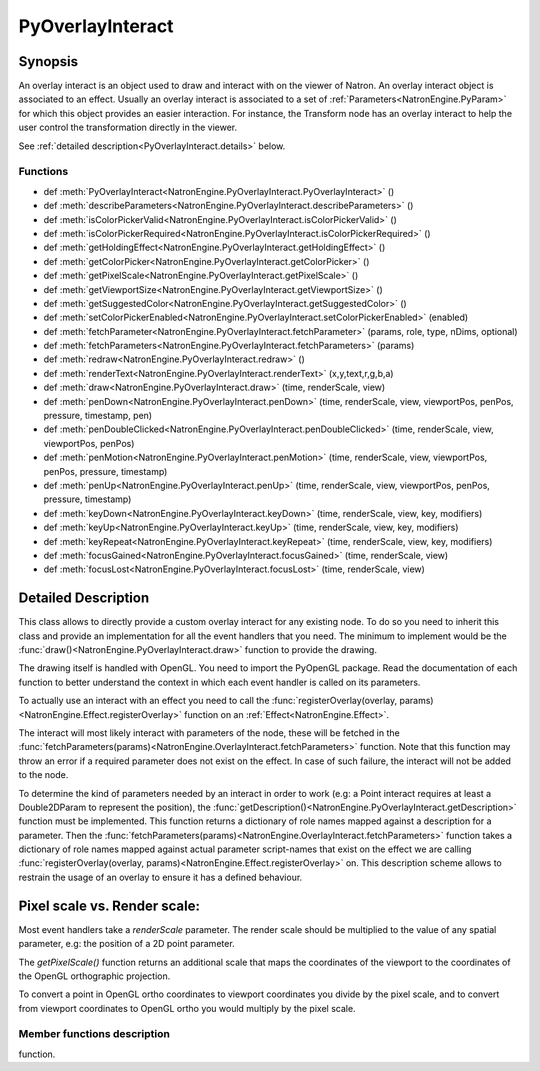 .. module:: NatronEngine
.. _PyOverlayInteract:

PyOverlayInteract
*****************

Synopsis
--------

An overlay interact is an object used to draw and interact with on the viewer of Natron.
An overlay interact object is associated to an effect.
Usually an overlay interact is associated to a set of :ref:`Parameters<NatronEngine.PyParam>`
for which this object provides an easier interaction.
For instance, the Transform node has an overlay interact to help the user control the 
transformation directly in the viewer.

See :ref:`detailed description<PyOverlayInteract.details>` below.

Functions
^^^^^^^^^

- def :meth:`PyOverlayInteract<NatronEngine.PyOverlayInteract.PyOverlayInteract>` ()
- def :meth:`describeParameters<NatronEngine.PyOverlayInteract.describeParameters>` ()
- def :meth:`isColorPickerValid<NatronEngine.PyOverlayInteract.isColorPickerValid>` ()
- def :meth:`isColorPickerRequired<NatronEngine.PyOverlayInteract.isColorPickerRequired>` ()
- def :meth:`getHoldingEffect<NatronEngine.PyOverlayInteract.getHoldingEffect>` ()
- def :meth:`getColorPicker<NatronEngine.PyOverlayInteract.getColorPicker>` ()
- def :meth:`getPixelScale<NatronEngine.PyOverlayInteract.getPixelScale>` ()
- def :meth:`getViewportSize<NatronEngine.PyOverlayInteract.getViewportSize>` ()
- def :meth:`getSuggestedColor<NatronEngine.PyOverlayInteract.getSuggestedColor>` ()
- def :meth:`setColorPickerEnabled<NatronEngine.PyOverlayInteract.setColorPickerEnabled>` (enabled)
- def :meth:`fetchParameter<NatronEngine.PyOverlayInteract.fetchParameter>` (params, role, type, nDims, optional)
- def :meth:`fetchParameters<NatronEngine.PyOverlayInteract.fetchParameters>` (params)
- def :meth:`redraw<NatronEngine.PyOverlayInteract.redraw>` ()
- def :meth:`renderText<NatronEngine.PyOverlayInteract.renderText>` (x,y,text,r,g,b,a)
- def :meth:`draw<NatronEngine.PyOverlayInteract.draw>` (time, renderScale, view)
- def :meth:`penDown<NatronEngine.PyOverlayInteract.penDown>` (time, renderScale, view, viewportPos, penPos, pressure, timestamp, pen)
- def :meth:`penDoubleClicked<NatronEngine.PyOverlayInteract.penDoubleClicked>` (time, renderScale, view, viewportPos, penPos)
- def :meth:`penMotion<NatronEngine.PyOverlayInteract.penMotion>` (time, renderScale, view, viewportPos, penPos, pressure, timestamp)
- def :meth:`penUp<NatronEngine.PyOverlayInteract.penUp>` (time, renderScale, view, viewportPos, penPos, pressure, timestamp)
- def :meth:`keyDown<NatronEngine.PyOverlayInteract.keyDown>` (time, renderScale, view, key, modifiers)
- def :meth:`keyUp<NatronEngine.PyOverlayInteract.keyUp>` (time, renderScale, view, key, modifiers)
- def :meth:`keyRepeat<NatronEngine.PyOverlayInteract.keyRepeat>` (time, renderScale, view, key, modifiers)
- def :meth:`focusGained<NatronEngine.PyOverlayInteract.focusGained>` (time, renderScale, view)
- def :meth:`focusLost<NatronEngine.PyOverlayInteract.focusLost>` (time, renderScale, view)

.. _PyOverlayInteract.details:

Detailed Description
--------------------

This class allows to directly provide a custom overlay interact for any existing node.
To do so you need to inherit this class and provide an implementation for all the event
handlers that you need. The minimum to implement would be the :func:`draw()<NatronEngine.PyOverlayInteract.draw>`
function to provide the drawing.

The drawing itself is handled with OpenGL. You need to import the PyOpenGL package.  
Read the documentation of each function to better understand the context in which each
event handler is called on its parameters.

To actually use an interact with an effect you need to call the :func:`registerOverlay(overlay, params)<NatronEngine.Effect.registerOverlay>`
function on an :ref:`Effect<NatronEngine.Effect>`.

The interact will most likely interact with parameters of the node, these will be fetched
in the :func:`fetchParameters(params)<NatronEngine.OverlayInteract.fetchParameters>` function.
Note that this function may throw an error if a required parameter does not exist on the effect.
In case of such failure, the interact will not be added to the node.

To determine the kind of parameters needed by an interact in order to work (e.g: a Point 
interact requires at least a Double2DParam to represent the position), the 
:func:`getDescription()<NatronEngine.PyOverlayInteract.getDescription>` function must be 
implemented.
This function returns a dictionary of role names mapped against a description for a parameter.
Then the :func:`fetchParameters(params)<NatronEngine.OverlayInteract.fetchParameters>` function
takes a dictionary of role names mapped against actual parameter script-names that exist on the
effect we are calling :func:`registerOverlay(overlay, params)<NatronEngine.Effect.registerOverlay>`
on.
This description scheme allows to restrain the usage of an overlay to ensure it has a
defined behaviour.



.. _pixelScale:

**Pixel scale vs. Render scale**:
---------------------------------

Most event handlers take a *renderScale* parameter. The render scale should be multiplied
to the value of any spatial parameter, e.g: the position of a 2D point parameter.

The *getPixelScale()* function returns an additional scale that maps the coordinates of the viewport to the 
coordinates of the OpenGL orthographic projection. 

To convert a point in OpenGL ortho coordinates to viewport coordinates you divide by the 
pixel scale, and to convert from viewport coordinates to OpenGL ortho you would multiply
by the pixel scale.



Member functions description
^^^^^^^^^^^^^^^^^^^^^^^^^^^^


.. method:: NatronEngine.PyOverlayInteract.PyOverlayInteract()

    Make a new overlay interact instance. This interact will only become valid when adding
    it to an Effect with the :func:`registerOverlay(overlay, params)<NatronEngine.Effect.registerOverlay>`
function.

.. method:: NatronEngine.PyOverlayInteract.describeParameters()

    :rtype: :class:`PyDict`
    
    Returns a dictionary describing all parameters requirement for this interact in order
    to function properly.
    The key of each item is a string indicating the role name of a parameter. 
    The same key is used in the :func:`fetchParameters(params)<NatronEngine.PyOverlayInteract.fetchParameters>`
    function.
    The value of each item is a tuple describing a parameter. 
    The tuple contains 3 elements:
        * A string indicating the type of the parameter that must be provided.
        This string corresponds to the value returned by the :func:`getTypeName()<NatronEngine.Param.getTypeName>`
        function of the :ref:`Param<Param>` class.
        
        * An integer indicating the number of dimensions of the paremeter, (e.g: 2 for a Double2DParam)
        
        * A boolean indicating whether this parameter is optional or not. When optional the parameter
        does not have to be provided in order for the overlay to function properly

.. method:: PyOverlayInteract.isColorPickerValid()
    
    :rtype: :class:`bool<PySide.QtCore.bool>`
    
    Returns whether the color returned by :func:`getColorPicker()<NatronEngine.PyOverlayInteract.getColorPicker>`
    is valid or not.
    When invalid you may not assume that the value corresponds to what is currently picked
    by the cursor in the viewer.
    
    
.. method:: NatronEngine.PyOverlayInteract.isColorPickerRequired()

    :rtype: :class:`bool<PySide.QtCore.bool>`
    
    Returns whether this interact needs the color picker information from the viewer or not.
    This is useful for example to display information related to the pixel color under the mouse.
    This is used by the ColorLookup node to help the user target a color.
    
 .. method:: NatronEngine.PyOverlayInteract.getHoldingEffect()

    :rtype: :class:`Effect<NatronEngine.Effect>`
    
    Returns the effect currently holding this interact.
    This function may return *None* if the interact was not yet registered (or removed from)
    on an effect.
    
.. method:: NatronEngine.PyOverlayInteract.getColorPicker()

    :rtype: :class:`ColorTuple<NatronEngine.ColorTuple>`
    
    Returns the color of the pixel under the mouse on the viewer.
    Note that this is only valid if the function  :func:`isColorPickerValid()<NatronEngine.PyOverlayInteract.isColorPickerValid>`
    returns *True*.
    
.. method:: NatronEngine.PyOverlayInteract.getPixelScale()

    :rtype: :class:`Double2DTuple<NatronEngine.Double2DTuple>`
    
    Returns the pixel scale of the current orthographic projection.
    See :ref:`this section<pixelScale>` for more informations
    
.. method:: NatronEngine.PyOverlayInteract.getViewportSize()

    :rtype: :class:`Int2DTuple<NatronEngine.Int2DTuple>`
    
    Returns the viewport width and height in pixel coordinates.
    
.. method:: NatronEngine.PyOverlayInteract.getSuggestedColor()

    :rtype: :class:`PyTuple`
    
    Returns a tuple with the color suggested by the user in the settings panel of the node to draw the
    overlay. This may be ignored but should be preferred to using a hard coded color.
    The first element of the tuple is a boolean indicating whether the suggested color is 
    valid or not. If invalid, you should not attempt to use it.
    The 4 next elements are the RGBA values in [0., 1.] range of the suggested color.
    
.. method:: NatronEngine.PyOverlayInteract.setColorPickerEnabled(enabled)

    :param enabled: :class:`bool<PySide.QtCore.bool>`
    
    Enable color picking: whenever the user hovers the mouse on the viewer, this interact
    will be able to retrieve the color under the mouse with the :func:`getColorPicker()<NatronEngine.PyOverlayInteract.getColorPicker>`
    function.
    
.. method:: NatronEngine.PyOverlayInteract.fetchParameter(params, role, type, nDims, optional)

    :param params: :class:`PyDict`
    :param role: :class:`QString<PySide.QtCore.QString>`
    :param type: :class:`QString<PySide.QtCore.QString>`
    :param nDims: :class:`int<PySide.QtCore.int>`
    :param optional: :class:`bool<PySide.QtCore.bool>`
    :rtype: :class:`Param<NatronEngine.Param>`
    
    Fetch a parameter for the given *role* using the dictionary *params* provided from the
    :func:`fetchParameters(params)<NatronEngine.PyOverlayInteract.fetchParameters>` function.
    *type* is the type of the parameter to fetch. This must correspond exactly to a value
    returned by the function :func:`getTypeName()<NatronEngine.Param.getTypeName>` of a sub-class of :ref:`Param<Param>`.
    *nDims* is the number of dimensions expected on the parameter (e.g: 2 for a Double2DParam)
    *optional* indicates whether this parameter is expected to be optional or not.
    If optional, this function will not fail if the parameter cannot be found.
    
    This function returns the parameter matching the given role and name if it could be found.
    
.. method:: NatronEngine.PyOverlayInteract.fetchParameters(params)

    :param params: :class:`PyDict`
    :rtype: :class:`bool<PySide.QtCore.bool>`
    
    To be implemented to fetch parameters required to the interact. 
    The script-name of the parameters to fetch are provided by the value of each element in
    the *params* dictionary. The role fulfilled by each parameter is given by the key.
    The key must match one of those returned by the :func:`getDescription()<NatronEngine.PyOverlayInteract.getDescription>`
    function.
    
    Parameters can be fetched on the effect returned by the :func:`getHoldingEffect()<NatronEngine.OverlayInteract.getHoldingEffect>`   
    function using the helper function :func:`fetchParameter(params,role,type,nDims,optional)<NatronEngine.PyOverlayInteract.fetchParameter>`.


.. method:: NatronEngine.PyOverlayInteract.redraw()
    
    Request a redraw of the widget. This can be called in event handlers to reflect 
    a change.
    
.. method:: NatronEngine.PyOverlayInteract.renderText> (x,y,text,r,g,b,a)

    :param x: :class:`double<PySide.QtCore.double>`
    :param y: :class:`double<PySide.QtCore.double>`
    :param text: :class:`QString<PySide.QtCore.QString>`
    :param r: :class:`double<PySide.QtCore.double>`
    :param g: :class:`double<PySide.QtCore.double>`
    :param b: :class:`double<PySide.QtCore.double>`
    :param a: :class:`double<PySide.QtCore.double>`
    
    Helper function that can be used in the implementation of the :func:`draw(time,renderScale,view)<NatronEngine.PyOverlayInteract.draw>`
    function to draw text.
    The *x* and *y* coordinates are expressed in the OpenGL orthographic projection.
    
.. method:: NatronEngine.PyOverlayInteract.draw(time, renderScale, view)

    :param time: :class:`double<PySide.QtCore.double>`
    :param renderScale: :class:`Double2DTuple<NatronEngine.Double2DTuple>`
    :param view: :class:`QString<PySide.QtCore.QString>`
        
    Must be implemented to provide a drawing to the interact. An OpenGL context has been 
    already attached and setup with an orthographic projection so that coordinates to be passed
    to all gl* functions match those of spatial parameters.
    
    *time* is the current timeline's time. This can be passed to parameters to get a keyframe
    value at this specific time . 
    
    *view* is the current viewer's view. This can be passed to parameters to get a keyframe
    value at this specific view.
    
    *renderScale* is the current scale of the viewport. This should be multiplied to the value
    of any spatial parameters. See :ref:`this section<pixelScale>` for more information.
    
.. method:: NatronEngine.PyOverlayInteract.penDown(time, renderScale, view, viewportPos, penPos, pressure, timestamp, pen)
    
    :param time: :class:`double<PySide.QtCore.double>`
    :param renderScale: :class:`Double2DTuple<NatronEngine.Double2DTuple>`
    :param view: :class:`QString<PySide.QtCore.QString>`
    :param viewportPos: :class:`Double2DTuple<NatronEngine.Double2DTuple>`
    :param penPos: :class:`Double2DTuple<NatronEngine.Double2DTuple>`
    :param pressure: :class:`double<PySide.QtCore.double>`
    :param timestamp: :class:`double<PySide.QtCore.double>`
    :param pen: :class:`PenType<NatronEngine.Natron.PenType>`
    :rtype: :class:`bool<PySide.QtCore.bool>`
    
    Called whenever the user press a mouse button. 
    
    *time* is the current timeline's time. This can be passed to parameters to get a keyframe
    value at this specific time . 
    
    *view* is the current viewer's view. This can be passed to parameters to get a keyframe
    value at this specific view.
    
    *renderScale* is the current scale of the viewport. This should be multiplied to the value
    of any spatial parameters. See :ref:`this section<pixelScale>` for more information.
    
    *viewportPos* is the position in **viewport** coordinates of the mouse
    
    *penPos* is the position in OpenGL orthographic projection coordinates of the mouse
    
    *pressure* is the pressure of the pen in case the event was received from a table
    
    *timestamp* is a timestamp given by the os, this is useful to implement paint brush
    interacts
    
    *pen* is the type of pen or mouse button pressed
    
    This function should return *True* if it was caught and it modified something, in which
    case the event will not be propagated to other interacts. 
    If this function returns *False* the event will be propagated to other eligible interacts.
        
.. method:: NatronEngine.PyOverlayInteract.penDoubleClicked(time, renderScale, view, viewportPos, penPos)

    :param time: :class:`double<PySide.QtCore.double>`
    :param renderScale: :class:`Double2DTuple<NatronEngine.Double2DTuple>`
    :param view: :class:`QString<PySide.QtCore.QString>`
    :param viewportPos: :class:`Double2DTuple<NatronEngine.Double2DTuple>`
    :param penPos: :class:`Double2DTuple<NatronEngine.Double2DTuple>`
    :rtype: :class:`bool<PySide.QtCore.bool>`
    
    Called whenever the user double cliks a mouse button. 
    
    *time* is the current timeline's time. This can be passed to parameters to get a keyframe
    value at this specific time . 
    
    *view* is the current viewer's view. This can be passed to parameters to get a keyframe
    value at this specific view.
    
    *renderScale* is the current scale of the viewport. This should be multiplied to the value
    of any spatial parameters. See :ref:`this section<pixelScale>` for more information.
    
    *viewportPos* is the position in **viewport** coordinates of the mouse
    
    *penPos* is the position in OpenGL orthographic projection coordinates of the mouse
    
    This function should return *True* if it was caught and it modified something, in which
    case the event will not be propagated to other interacts. 
    If this function returns *False* the event will be propagated to other eligible interacts.

.. method:: NatronEngine.PyOverlayInteract.penMotion(time, renderScale, view, viewportPos, penPos, pressure, timestamp)

    :param time: :class:`double<PySide.QtCore.double>`
    :param renderScale: :class:`Double2DTuple<NatronEngine.Double2DTuple>`
    :param view: :class:`QString<PySide.QtCore.QString>`
    :param viewportPos: :class:`Double2DTuple<NatronEngine.Double2DTuple>`
    :param penPos: :class:`Double2DTuple<NatronEngine.Double2DTuple>`
    :param pressure: :class:`double<PySide.QtCore.double>`
    :param timestamp: :class:`double<PySide.QtCore.double>`
    :rtype: :class:`bool<PySide.QtCore.bool>`
    
    Called whenever the user moves the mouse or pen
    
    *time* is the current timeline's time. This can be passed to parameters to get a keyframe
    value at this specific time . 
    
    *view* is the current viewer's view. This can be passed to parameters to get a keyframe
    value at this specific view.
    
    *renderScale* is the current scale of the viewport. This should be multiplied to the value
    of any spatial parameters. See :ref:`this section<pixelScale>` for more information.
    
    *viewportPos* is the position in **viewport** coordinates of the mouse
    
    *penPos* is the position in OpenGL orthographic projection coordinates of the mouse
    
    *pressure* is the pressure of the pen in case the event was received from a table
    
    *timestamp* is a timestamp given by the os, this is useful to implement paint brush
    interacts
    
        
    This function should return *True* if it was caught and it modified something, in which
    case the event will not be propagated to other interacts. 
    If this function returns *False* the event will be propagated to other eligible interacts.
    
.. method:: NatronEngine.PyOverlayInteract.penUp(time, renderScale, view, viewportPos, penPos, pressure, timestamp)

    :param time: :class:`double<PySide.QtCore.double>`
    :param renderScale: :class:`Double2DTuple<NatronEngine.Double2DTuple>`
    :param view: :class:`QString<PySide.QtCore.QString>`
    :param viewportPos: :class:`Double2DTuple<NatronEngine.Double2DTuple>`
    :param penPos: :class:`Double2DTuple<NatronEngine.Double2DTuple>`
    :param pressure: :class:`double<PySide.QtCore.double>`
    :param timestamp: :class:`double<PySide.QtCore.double>`
    :rtype: :class:`bool<PySide.QtCore.bool>`
    
    Called whenever the user releases a mouse button.
    
    *time* is the current timeline's time. This can be passed to parameters to get a keyframe
    value at this specific time . 
    
    *view* is the current viewer's view. This can be passed to parameters to get a keyframe
    value at this specific view.
    
    *renderScale* is the current scale of the viewport. This should be multiplied to the value
    of any spatial parameters. See :ref:`this section<pixelScale>` for more information.
    
    *viewportPos* is the position in **viewport** coordinates of the mouse
    
    *penPos* is the position in OpenGL orthographic projection coordinates of the mouse
    
    *pressure* is the pressure of the pen in case the event was received from a table
    
    *timestamp* is a timestamp given by the os, this is useful to implement paint brush
    interacts
    
        
    This function should return *True* if it was caught and it modified something, in which
    case the event will not be propagated to other interacts. 
    If this function returns *False* the event will be propagated to other eligible interacts.

.. method:: NatronEngine.PyOverlayInteract.keyDown(time, renderScale, view, key, modifiers)
    
    :param time: :class:`double<PySide.QtCore.double>`
    :param renderScale: :class:`Double2DTuple<NatronEngine.Double2DTuple>`
    :param view: :class:`QString<PySide.QtCore.QString>`
    :param key: :class:`Key<PySide.QtCore.Qt.Key>`
    :param modifiers: :class:`KeyboardModifiers<PySide.QtCore.KeyboardModifiers>`
    
    Called whenever the user press a key on the keyboard.
    
    *time* is the current timeline's time. This can be passed to parameters to get a keyframe
    value at this specific time . 
    
    *view* is the current viewer's view. This can be passed to parameters to get a keyframe
    value at this specific view.
    
    *renderScale* is the current scale of the viewport. This should be multiplied to the value
    of any spatial parameters. See :ref:`this section<pixelScale>` for more information.
    
    *key* is the keybind that was pressed
    
    *modifiers* is the current modifiers (Shift, Alt, Ctrl) that are held
    
    This function should return *True* if it was caught and it modified something, in which
    case the event will not be propagated to other interacts. 
    If this function returns *False* the event will be propagated to other eligible interacts.
    
    
.. method:: NatronEngine.PyOverlayInteract.keyUp(time, renderScale, view, key, modifiers)

    :param time: :class:`double<PySide.QtCore.double>`
    :param renderScale: :class:`Double2DTuple<NatronEngine.Double2DTuple>`
    :param view: :class:`QString<PySide.QtCore.QString>`
    :param key: :class:`Key<PySide.QtCore.Qt.Key>`
    :param modifiers: :class:`KeyboardModifiers<PySide.QtCore.KeyboardModifiers>`
    
    Called whenever the user releases a key that was earlier pressed on the keyboard.
    
    *time* is the current timeline's time. This can be passed to parameters to get a keyframe
    value at this specific time . 
    
    *view* is the current viewer's view. This can be passed to parameters to get a keyframe
    value at this specific view.
    
    *renderScale* is the current scale of the viewport. This should be multiplied to the value
    of any spatial parameters. See :ref:`this section<pixelScale>` for more information.
    
    *key* is the keybind that was pressed
    
    *modifiers* is the current modifiers (Shift, Alt, Ctrl) that are held
    
    This function should return *True* if it was caught and it modified something, in which
    case the event will not be propagated to other interacts. 
    If this function returns *False* the event will be propagated to other eligible interacts.
    
    
.. method:: NatronEngine.PyOverlayInteract.keyRepeat(time, renderScale, view, key, modifiers)

    :param time: :class:`double<PySide.QtCore.double>`
    :param renderScale: :class:`Double2DTuple<NatronEngine.Double2DTuple>`
    :param view: :class:`QString<PySide.QtCore.QString>`
    :param key: :class:`Key<PySide.QtCore.Qt.Key>`
    :param modifiers: :class:`KeyboardModifiers<PySide.QtCore.KeyboardModifiers>`
    
    Called whenever the user maintained a key pressed on the keyboard.
    
    *time* is the current timeline's time. This can be passed to parameters to get a keyframe
    value at this specific time . 
    
    *view* is the current viewer's view. This can be passed to parameters to get a keyframe
    value at this specific view.
    
    *renderScale* is the current scale of the viewport. This should be multiplied to the value
    of any spatial parameters. See :ref:`this section<pixelScale>` for more information.
    
    *key* is the keybind that was pressed
    
    *modifiers* is the current modifiers (Shift, Alt, Ctrl) that are held
    
    This function should return *True* if it was caught and it modified something, in which
    case the event will not be propagated to other interacts. 
    If this function returns *False* the event will be propagated to other eligible interacts.
    
    
.. method:: NatronEngine.PyOverlayInteract.focusGained(time, renderScale, view)

    :param time: :class:`double<PySide.QtCore.double>`
    :param renderScale: :class:`Double2DTuple<NatronEngine.Double2DTuple>`
    :param view: :class:`QString<PySide.QtCore.QString>`

    
    Called whenever the viewport gains focus.
    
    *time* is the current timeline's time. This can be passed to parameters to get a keyframe
    value at this specific time . 
    
    *view* is the current viewer's view. This can be passed to parameters to get a keyframe
    value at this specific view.
    
    *renderScale* is the current scale of the viewport. This should be multiplied to the value
    of any spatial parameters. See :ref:`this section<pixelScale>` for more information.
    
    
    This function should return *True* if it was caught and it modified something, in which
    case the event will not be propagated to other interacts. 
    If this function returns *False* the event will be propagated to other eligible interacts.
    
    
.. method:: NatronEngine.PyOverlayInteract.focusLost(time, renderScale, view)

    :param time: :class:`double<PySide.QtCore.double>`
    :param renderScale: :class:`Double2DTuple<NatronEngine.Double2DTuple>`
    :param view: :class:`QString<PySide.QtCore.QString>`

    
    Called whenever the viewport gains focus.
    
    *time* is the current timeline's time. This can be passed to parameters to get a keyframe
    value at this specific time . 
    
    *view* is the current viewer's view. This can be passed to parameters to get a keyframe
    value at this specific view.
    
    *renderScale* is the current scale of the viewport. This should be multiplied to the value
    of any spatial parameters. See :ref:`this section<pixelScale>` for more information.
    
    
    This function should return *True* if it was caught and it modified something, in which
    case the event will not be propagated to other interacts. 
    If this function returns *False* the event will be propagated to other eligible interacts.
